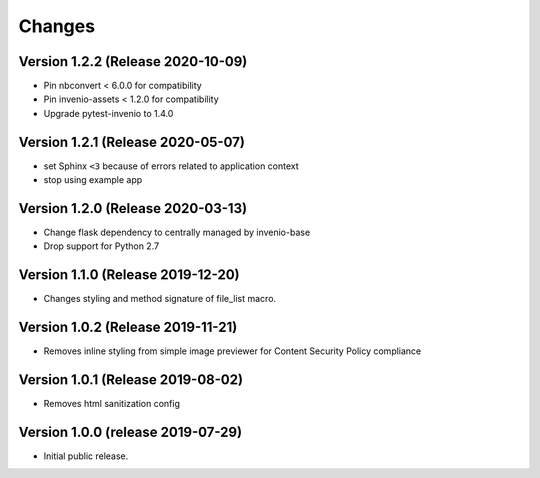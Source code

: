 ..
    This file is part of Invenio.
    Copyright (C) 2016-2020 CERN.

    Invenio is free software; you can redistribute it and/or modify it
    under the terms of the MIT License; see LICENSE file for more details.



Changes
=======

Version 1.2.2 (Release 2020-10-09)
----------------------------------

- Pin nbconvert < 6.0.0 for compatibility
- Pin invenio-assets < 1.2.0 for compatibility
- Upgrade pytest-invenio to 1.4.0

Version 1.2.1 (Release 2020-05-07)
----------------------------------

- set Sphinx ``<3`` because of errors related to application context
- stop using example app

Version 1.2.0 (Release 2020-03-13)
----------------------------------

- Change flask dependency to centrally managed by invenio-base
- Drop support for Python 2.7

Version 1.1.0 (Release 2019-12-20)
----------------------------------

- Changes styling and method signature of file_list macro.

Version 1.0.2 (Release 2019-11-21)
----------------------------------

- Removes inline styling from simple image previewer for Content Security
  Policy compliance

Version 1.0.1 (Release 2019-08-02)
----------------------------------

- Removes html sanitization config

Version 1.0.0 (release 2019-07-29)
----------------------------------

- Initial public release.

